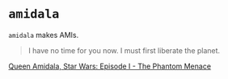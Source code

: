 * =amidala=

=amidala= makes AMIs.

#+BEGIN_QUOTE
I have no time for you now. I must first liberate the planet.
#+END_QUOTE

[[http://www.imdb.com/character/ch0000027/quotes][Queen Amidala, Star Wars: Episode I - The Phantom Menace]]
